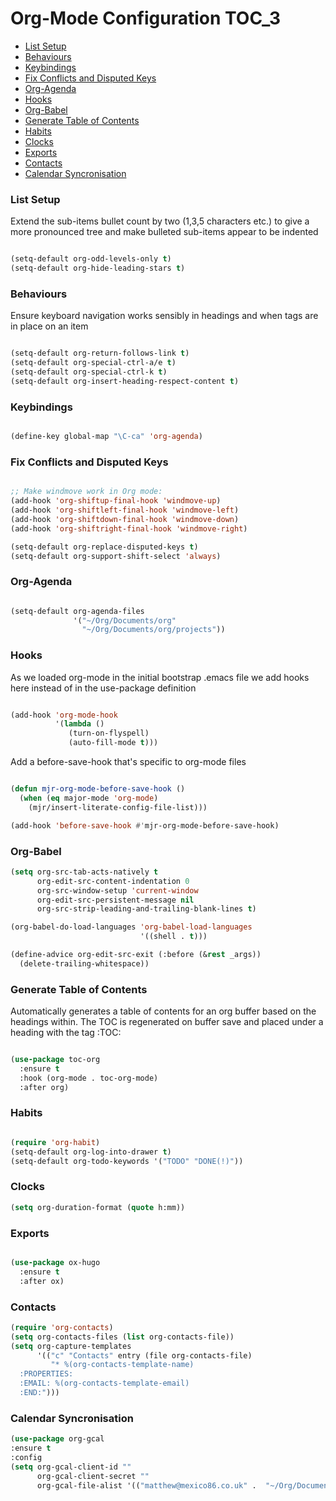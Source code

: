 
* Org-Mode Configuration                                              :TOC_3:
    - [[#list-setup][List Setup]]
    - [[#behaviours][Behaviours]]
    - [[#keybindings][Keybindings]]
    - [[#fix-conflicts-and-disputed-keys][Fix Conflicts and Disputed Keys]]
    - [[#org-agenda][Org-Agenda]]
    - [[#hooks][Hooks]]
    - [[#org-babel][Org-Babel]]
    - [[#generate-table-of-contents][Generate Table of Contents]]
    - [[#habits][Habits]]
    - [[#clocks][Clocks]]
    - [[#exports][Exports]]
    - [[#contacts][Contacts]]
    - [[#calendar-syncronisation][Calendar Syncronisation]]

*** List Setup
    Extend the sub-items bullet count by two (1,3,5 characters etc.) to give a
    more pronounced tree and make bulleted sub-items appear to be indented
    #+BEGIN_SRC emacs-lisp

      (setq-default org-odd-levels-only t)
      (setq-default org-hide-leading-stars t)

    #+END_SRC

*** Behaviours
    Ensure keyboard navigation works sensibly in headings and when tags are in
    place on an item
    #+begin_src emacs-lisp

      (setq-default org-return-follows-link t)
      (setq-default org-special-ctrl-a/e t)
      (setq-default org-special-ctrl-k t)
      (setq-default org-insert-heading-respect-content t)

    #+end_src

*** Keybindings
    #+BEGIN_SRC emacs-lisp

      (define-key global-map "\C-ca" 'org-agenda)

    #+END_SRC

*** Fix Conflicts and Disputed Keys
    #+BEGIN_SRC emacs-lisp

    ;; Make windmove work in Org mode:
    (add-hook 'org-shiftup-final-hook 'windmove-up)
    (add-hook 'org-shiftleft-final-hook 'windmove-left)
    (add-hook 'org-shiftdown-final-hook 'windmove-down)
    (add-hook 'org-shiftright-final-hook 'windmove-right)

    (setq-default org-replace-disputed-keys t)
    (setq-default org-support-shift-select 'always)

    #+END_SRC

*** Org-Agenda
    #+BEGIN_SRC emacs-lisp

    (setq-default org-agenda-files
                  '("~/Org/Documents/org"
                    "~/Org/Documents/org/projects"))
    #+END_SRC

*** Hooks
    As we loaded org-mode in the initial bootstrap .emacs file we add hooks
    here instead of in the use-package definition
    #+begin_src emacs-lisp

    (add-hook 'org-mode-hook
              '(lambda ()
                 (turn-on-flyspell)
                 (auto-fill-mode t)))
    #+end_src

    Add a before-save-hook that's specific to org-mode files
    #+begin_src emacs-lisp

    (defun mjr-org-mode-before-save-hook ()
      (when (eq major-mode 'org-mode)
        (mjr/insert-literate-config-file-list)))

    (add-hook 'before-save-hook #'mjr-org-mode-before-save-hook)
    #+end_src

*** Org-Babel
    #+begin_src emacs-lisp
    (setq org-src-tab-acts-natively t
          org-edit-src-content-indentation 0
          org-src-window-setup 'current-window
          org-edit-src-persistent-message nil
          org-src-strip-leading-and-trailing-blank-lines t)

    (org-babel-do-load-languages 'org-babel-load-languages
                                 '((shell . t)))

    (define-advice org-edit-src-exit (:before (&rest _args))
      (delete-trailing-whitespace))
    #+end_src

*** Generate Table of Contents
    Automatically generates a table of contents for an org buffer based on the
    headings within. The TOC is regenerated on buffer save and placed under a
    heading with the tag :TOC:
    #+begin_src emacs-lisp

      (use-package toc-org
        :ensure t
        :hook (org-mode . toc-org-mode)
        :after org)

    #+end_src

*** Habits
    #+begin_src emacs-lisp

    (require 'org-habit)
    (setq-default org-log-into-drawer t)
    (setq-default org-todo-keywords '("TODO" "DONE(!)"))
    #+end_src
*** Clocks
    #+begin_src emacs-lisp
    (setq org-duration-format (quote h:mm))
    #+end_src
*** Exports
    #+begin_src emacs-lisp

    (use-package ox-hugo
      :ensure t
      :after ox)

    #+end_src

*** Contacts
    #+begin_src emacs-lisp
    (require 'org-contacts)
    (setq org-contacts-files (list org-contacts-file))
    (setq org-capture-templates
          '(("c" "Contacts" entry (file org-contacts-file)
             "* %(org-contacts-template-name)
      :PROPERTIES:
      :EMAIL: %(org-contacts-template-email)
      :END:")))
    #+end_src
*** Calendar Syncronisation
    #+begin_src emacs-lisp
    (use-package org-gcal
    :ensure t
    :config
    (setq org-gcal-client-id ""
          org-gcal-client-secret ""
          org-gcal-file-alist '(("matthew@mexico86.co.uk" .  "~/Org/Documents/org/google-calendar.org"))))
    #+end_src
